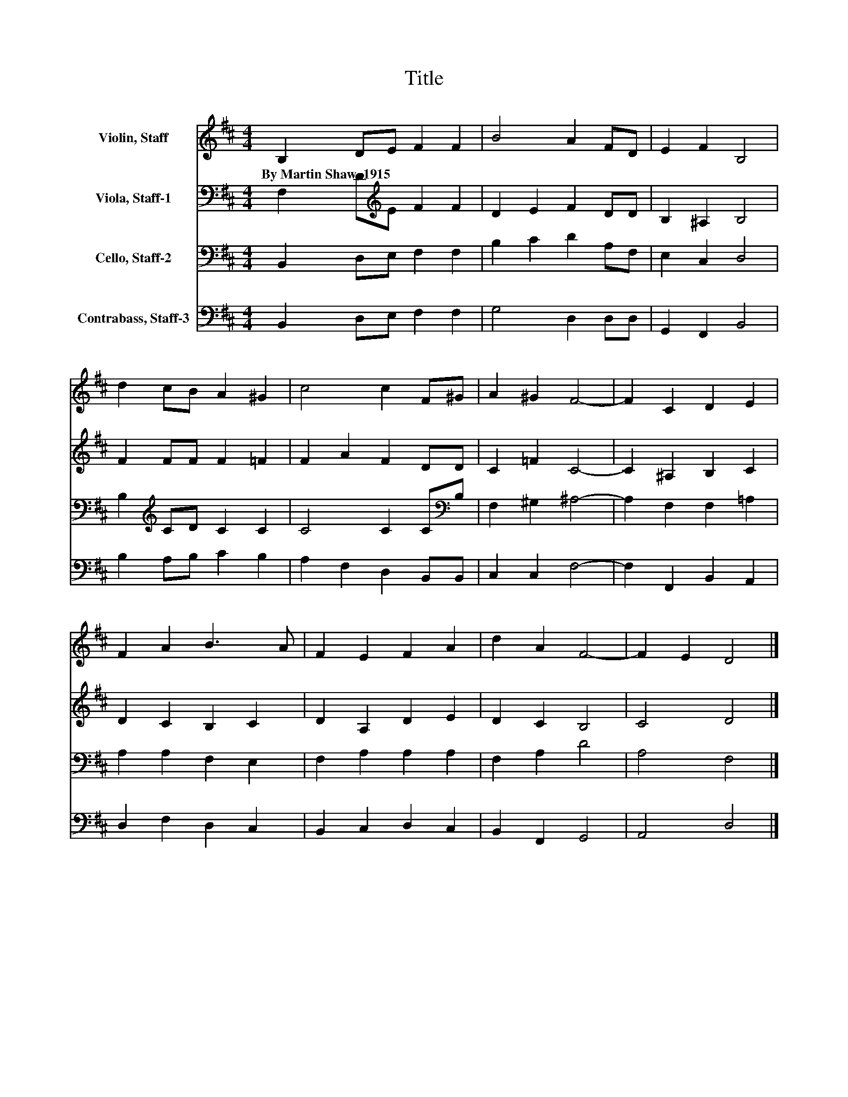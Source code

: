 X:1
T:Title
%%score 1 2 3 4
L:1/8
M:4/4
K:D
V:1 treble nm="Violin, Staff"
V:2 bass nm="Viola, Staff-1"
V:3 bass nm="Cello, Staff-2"
V:4 bass nm="Contrabass, Staff-3"
V:1
 B,2 DE F2 F2 | B4 A2 FD | E2 F2 B,4 | d2 cB A2 ^G2 | c4 c2 F^G | A2 ^G2 F4- | F2 C2 D2 E2 | %7
w: By~Martin~Shaw,~1915 * * * *|||||||
 F2 A2 B3 A | F2 E2 F2 A2 | d2 A2 F4- | F2 E2 D4 |] %11
w: ||||
V:2
 F,2 D[K:treble]E F2 F2 | D2 E2 F2 DD | B,2 ^A,2 B,4 | F2 FF F2 =F2 | F2 A2 F2 DD | C2 =F2 C4- | %6
 C2 ^A,2 B,2 C2 | D2 C2 B,2 C2 | D2 A,2 D2 E2 | D2 C2 B,4 | C4 D4 |] %11
V:3
 B,,2 D,E, F,2 F,2 | B,2 C2 D2 A,F, | E,2 C,2 D,4 | B,2[K:treble] CD C2 C2 | C4 C2 C[K:bass]B, | %5
 F,2 ^G,2 ^A,4- | A,2 F,2 F,2 =A,2 | A,2 A,2 F,2 E,2 | F,2 A,2 A,2 A,2 | F,2 A,2 D4 | A,4 F,4 |] %11
V:4
 B,,2 D,E, F,2 F,2 | G,4 D,2 D,D, | G,,2 F,,2 B,,4 | B,2 A,B, C2 B,2 | A,2 F,2 D,2 B,,B,, | %5
 C,2 C,2 F,4- | F,2 F,,2 B,,2 A,,2 | D,2 F,2 D,2 C,2 | B,,2 C,2 D,2 C,2 | B,,2 F,,2 G,,4 | %10
 A,,4 D,4 |] %11

